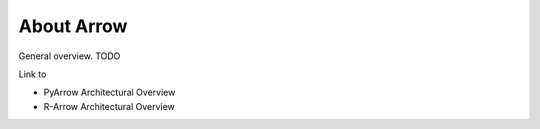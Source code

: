 .. Licensed to the Apache Software Foundation (ASF) under one
.. or more contributor license agreements.  See the NOTICE file
.. distributed with this work for additional information
.. regarding copyright ownership.  The ASF licenses this file
.. to you under the Apache License, Version 2.0 (the
.. "License"); you may not use this file except in compliance
.. with the License.  You may obtain a copy of the License at

..   http://www.apache.org/licenses/LICENSE-2.0

.. Unless required by applicable law or agreed to in writing,
.. software distributed under the License is distributed on an
.. "AS IS" BASIS, WITHOUT WARRANTIES OR CONDITIONS OF ANY
.. KIND, either express or implied.  See the License for the
.. specific language governing permissions and limitations
.. under the License.


.. SCOPE OF THIS SECTION
.. This section should include basic information
.. about the Arrow project. If possible the content should be
.. written in words easy understandable to beginner notß
.. necessary acquainted with the library and the technical
.. details.

.. _about_arrow:

***********
About Arrow
***********

General overview. TODO

Link to

- PyArrow Architectural Overview
- R-Arrow Architectural Overview
